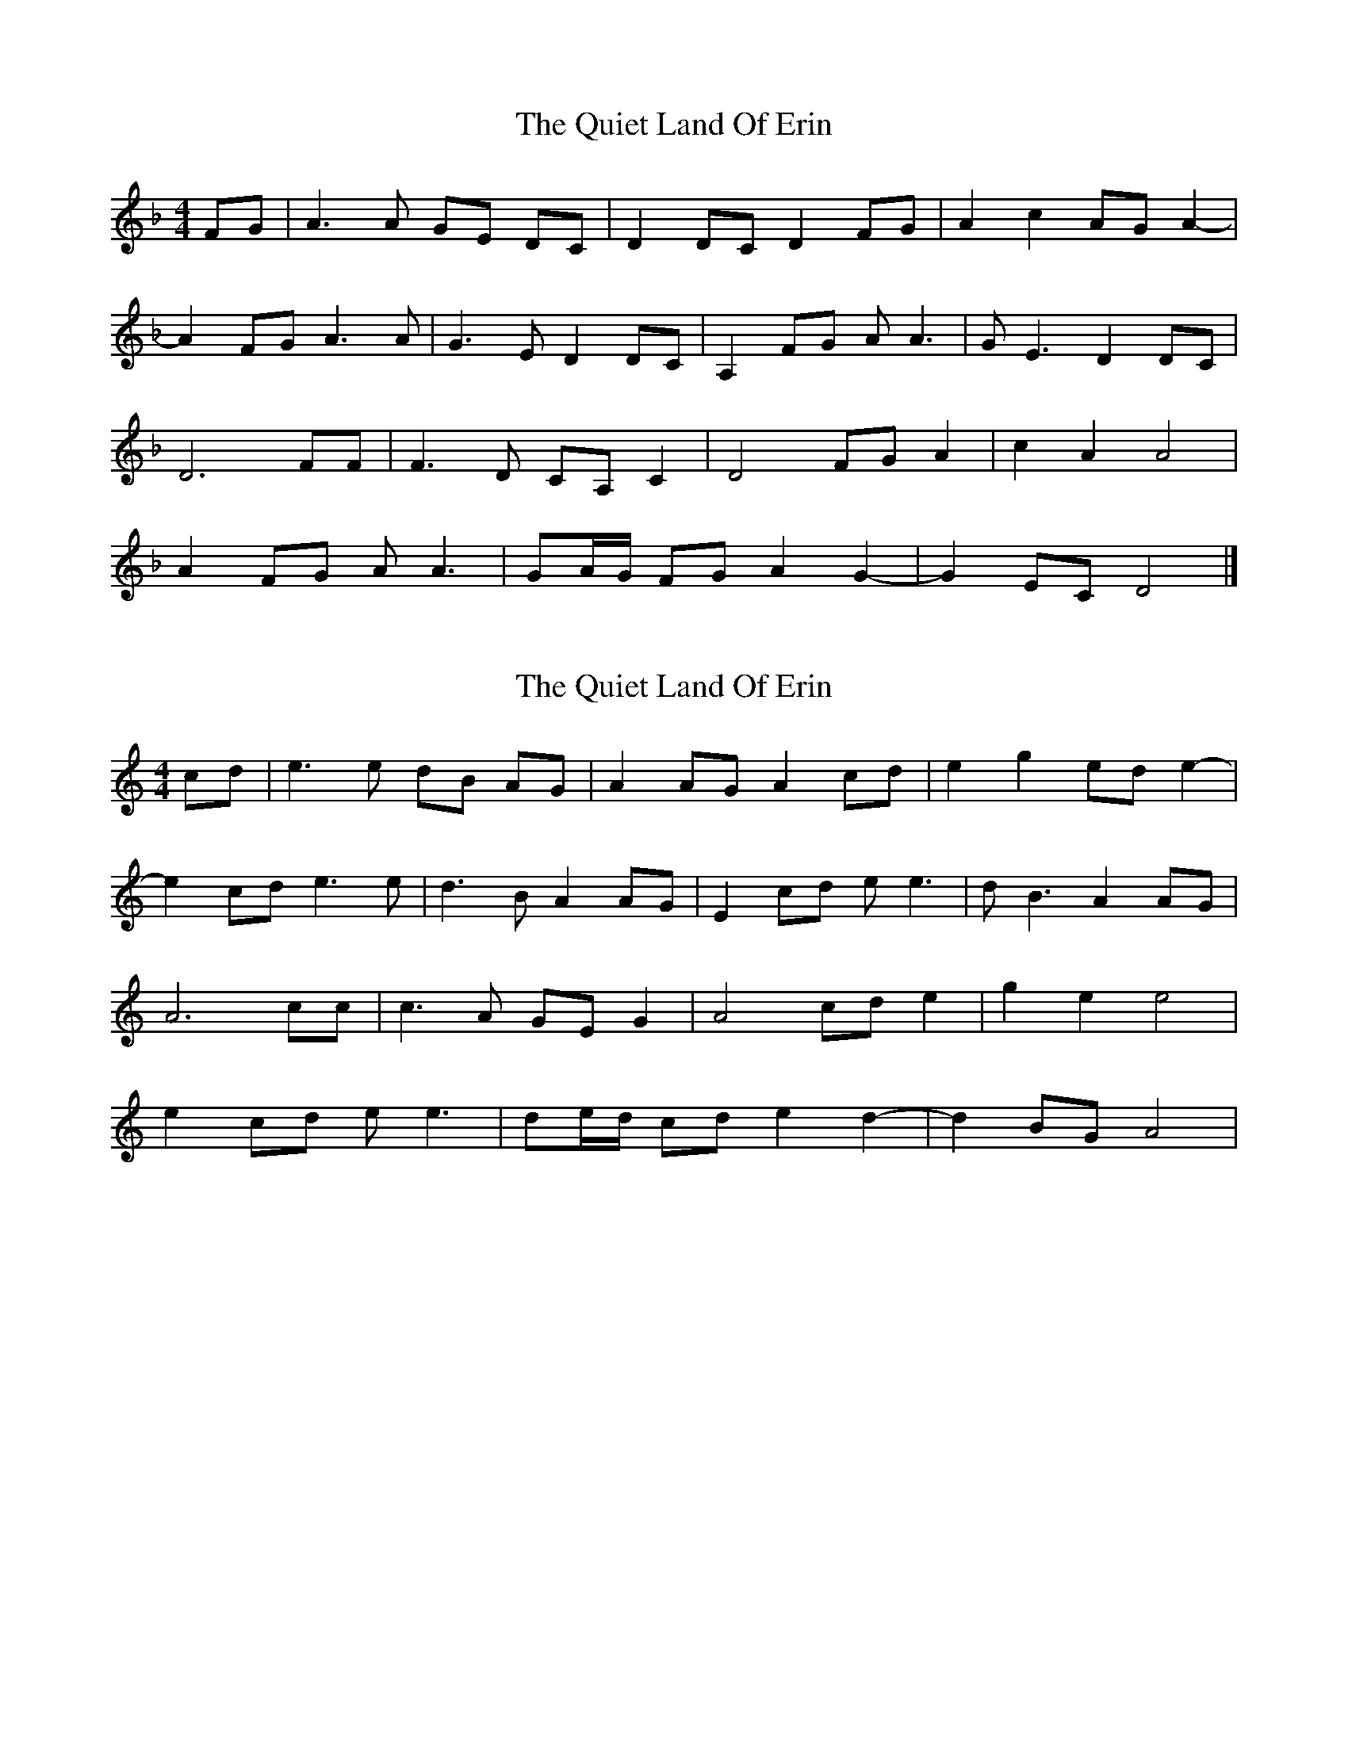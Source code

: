X: 1
T: Quiet Land Of Erin, The
Z: womblestew
S: https://thesession.org/tunes/9878#setting9878
R: reel
M: 4/4
L: 1/8
K: Dmin
FG|A3A GE DC|D2DCD2FG|A2c2AGA2-|
A2FG A3A|G3ED2DC|A,2FG AA3|GE3D2DC|
D6FF|F3D CA,C2|D4FGA2|c2A2A4|
A2FG AA3|GA/G/ FGA2G2-|G2EC D4|]
X: 2
T: Quiet Land Of Erin, The
Z: JACKB
S: https://thesession.org/tunes/9878#setting24849
R: reel
M: 4/4
L: 1/8
K: Amin
cd|e3e dB AG|A2AGA2cd|e2g2ede2-|
e2cd e3e|d3BA2AG|E2cd ee3|dB3A2AG|
A6cc|c3A GEG2|A4cde2|g2e2e4|
e2cd ee3|de/d/ cde2d2-|d2BG A4|

